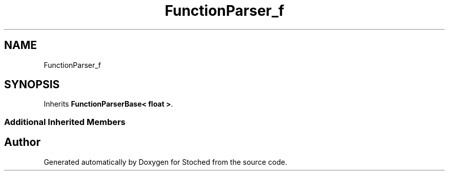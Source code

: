 .TH "FunctionParser_f" 3 "Wed Jan 4 2017" "Stoched" \" -*- nroff -*-
.ad l
.nh
.SH NAME
FunctionParser_f
.SH SYNOPSIS
.br
.PP
.PP
Inherits \fBFunctionParserBase< float >\fP\&.
.SS "Additional Inherited Members"


.SH "Author"
.PP 
Generated automatically by Doxygen for Stoched from the source code\&.
